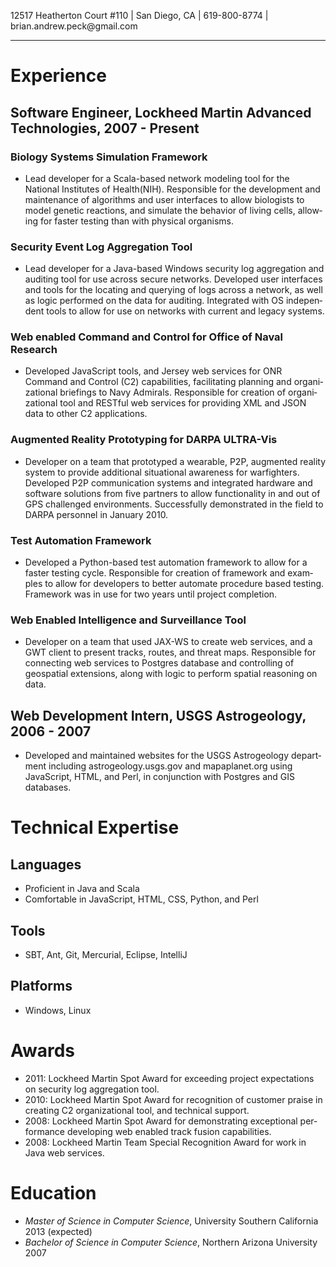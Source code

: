 #+TITLE:
#+AUTHOR:
#+DATE:
#+DESCRIPTION: Brian Peck's Resume
#+KEYWORDS: 
#+LANGUAGE:  en
#+OPTIONS:   H:3 num:nil toc:nil \n:nil @:t ::t |:t ^:nil -:t f:t *:t <:t
#+OPTIONS:   TeX:t LaTeX:t skip:nil d:nil todo:t pri:nil tags:not-in-toc
#+OPTIONS:   author:nil creator:nil timestamp:nil
#+INFOJS_OPT: view:nil toc:nil ltoc:t mouse:underline buttons:0 path:http://orgmode.org/org-info.js
#+EXPORT_SELECT_TAGS: export
#+EXPORT_EXCLUDE_TAGS: noexport
#+LINK_UP:   
#+LINK_HOME: 
#+XSLT:
#+LATEX_HEADER: \usepackage{fullpage}
#+LATEX_HEADER: \usepackage[T1]{fontenc}
#+LATEX_HEADER: \usepackage[scaled]{helvet}
#+LATEX_HEADER: \renewcommand*\familydefault{\sfdefault}}

#+BEGIN_CENTER
#+LaTeX: {\huge Brian Peck} \\
12517 Heatherton Court #110 | San Diego, CA | 619-800-8774 | brian.andrew.peck@gmail.com
-----
#+END_CENTER

* Experience
** Software Engineer, Lockheed Martin Advanced Technologies, 2007 - Present
*** Biology Systems Simulation Framework
   - Lead developer for a Scala-based network modeling tool for the National Institutes of Health(NIH). Responsible for the development and maintenance of algorithms and user interfaces to allow biologists to model genetic reactions, and simulate the behavior of living cells, allowing for faster testing than with physical organisms.
*** Security Event Log Aggregation Tool
   - Lead developer for a Java-based Windows security log aggregation and auditing tool for use across secure networks. Developed user interfaces and tools for the locating and querying of logs across a network, as well as logic performed on the data for auditing. Integrated with OS independent tools to allow for use on networks with current and legacy systems. 
*** Web enabled Command and Control for Office of Naval Research
   - Developed JavaScript tools, and Jersey web services for ONR Command and Control (C2) capabilities, facilitating planning and organizational briefings to Navy Admirals. Responsible for creation of organizational tool and RESTful web services for providing XML and JSON data to other C2 applications.
*** Augmented Reality Prototyping for DARPA ULTRA-Vis
   - Developer on a team that prototyped a wearable, P2P, augmented reality system to provide additional situational awareness for warfighters. Developed P2P communication systems and integrated hardware and software solutions from five partners to allow functionality in and out of GPS challenged environments. Successfully demonstrated in the field to DARPA personnel in January 2010.
*** Test Automation Framework
   - Developed a Python-based test automation framework to allow for a faster testing cycle. Responsible for creation of framework and examples to allow for developers to better automate procedure based testing. Framework was in use for two years until project completion.
*** Web Enabled Intelligence and Surveillance Tool
   - Developer on a team that used JAX-WS to create web services, and a GWT client to present tracks, routes, and threat maps. Responsible for connecting web services to Postgres database and controlling of geospatial extensions, along with logic to perform spatial reasoning on data.
** Web Development Intern, USGS Astrogeology, 2006 - 2007
   - Developed and maintained websites for the USGS Astrogeology department including astrogeology.usgs.gov and mapaplanet.org using JavaScript, HTML, and Perl, in conjunction with Postgres and GIS databases.
* Technical Expertise
** Languages
  - Proficient in Java and Scala
  - Comfortable in JavaScript, HTML, CSS, Python, and Perl
** Tools
  - SBT, Ant, Git, Mercurial, Eclipse, IntelliJ
** Platforms
  - Windows, Linux
* Awards
  - 2011: Lockheed Martin Spot Award for exceeding project expectations on security log aggregation tool.
  - 2010: Lockheed Martin Spot Award for recognition of customer praise in creating C2 organizational tool, and technical support.
  - 2008: Lockheed Martin Spot Award for demonstrating exceptional performance developing web enabled track fusion capabilities.
  - 2008: Lockheed Martin Team Special Recognition Award for work in Java web services.
* Education
  - /Master of Science in Computer Science/, University Southern California 2013 (expected)
  - /Bachelor of Science in Computer Science/, Northern Arizona University 2007
